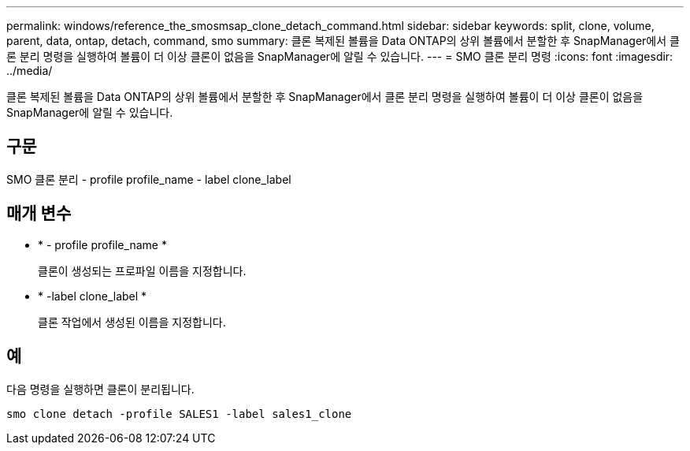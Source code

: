 ---
permalink: windows/reference_the_smosmsap_clone_detach_command.html 
sidebar: sidebar 
keywords: split, clone, volume, parent, data, ontap, detach, command, smo 
summary: 클론 복제된 볼륨을 Data ONTAP의 상위 볼륨에서 분할한 후 SnapManager에서 클론 분리 명령을 실행하여 볼륨이 더 이상 클론이 없음을 SnapManager에 알릴 수 있습니다. 
---
= SMO 클론 분리 명령
:icons: font
:imagesdir: ../media/


[role="lead"]
클론 복제된 볼륨을 Data ONTAP의 상위 볼륨에서 분할한 후 SnapManager에서 클론 분리 명령을 실행하여 볼륨이 더 이상 클론이 없음을 SnapManager에 알릴 수 있습니다.



== 구문

SMO 클론 분리 - profile profile_name - label clone_label



== 매개 변수

* * - profile profile_name *
+
클론이 생성되는 프로파일 이름을 지정합니다.

* * -label clone_label *
+
클론 작업에서 생성된 이름을 지정합니다.





== 예

다음 명령을 실행하면 클론이 분리됩니다.

[listing]
----
smo clone detach -profile SALES1 -label sales1_clone
----